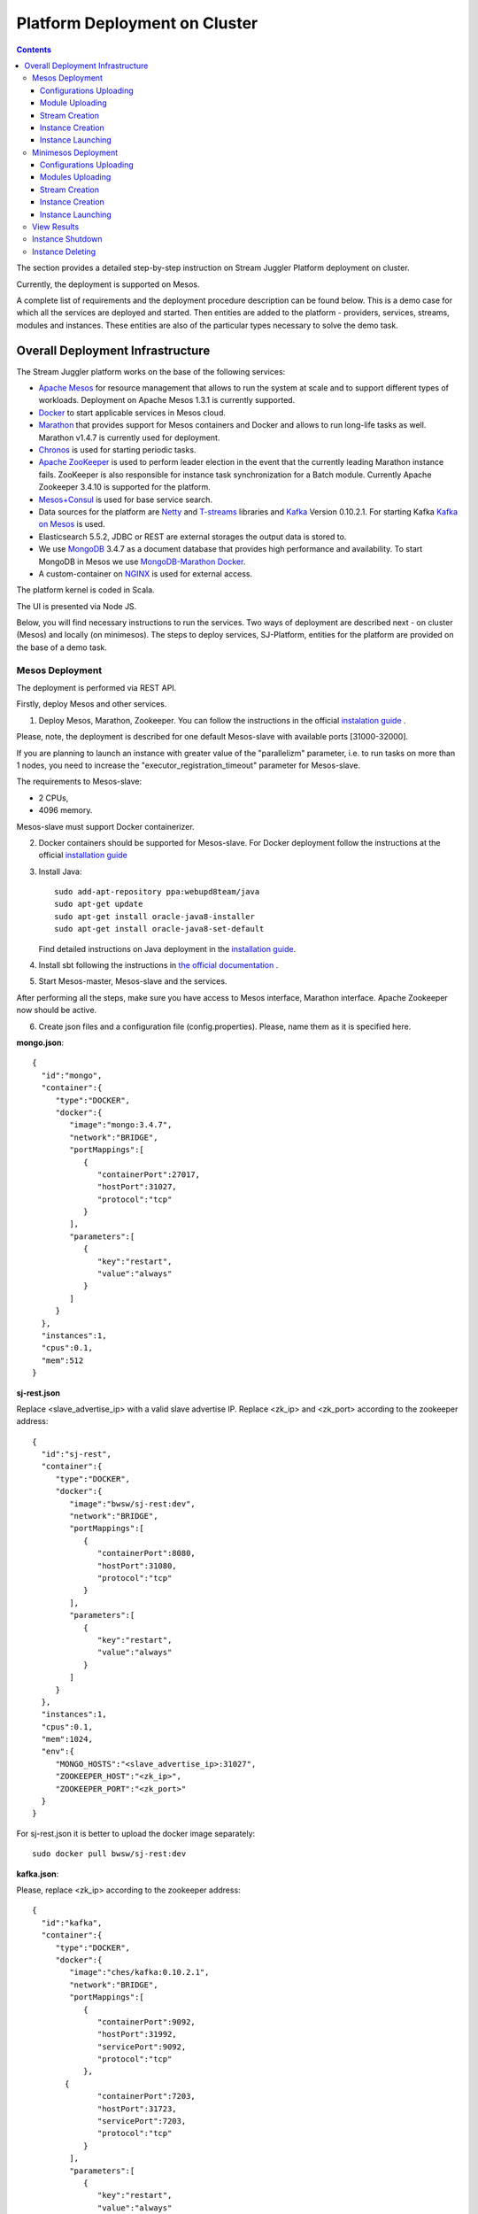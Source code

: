 .. _Platform_Deployment:

Platform Deployment on Cluster 
=====================================

.. Contents::

The section provides a detailed step-by-step instruction on Stream Juggler Platform deployment on cluster. 

Currently, the deployment is supported on Mesos.

A complete list of requirements and the deployment procedure description can be found below. This is a demo case for which all the services are deployed and started. Then entities are added to the platform - providers, services, streams, modules and instances. These entities are also of the particular types necessary to solve the demo task.

Overall Deployment Infrastructure
--------------------------------------------

The Stream Juggler platform works on the base of the following services:

- `Apache Mesos <http://mesos.apache.org/>`_  for resource management that allows to run the system at scale and to support different types of workloads. Deployment on Apache Mesos 1.3.1 is currently supported.

- `Docker <http://mesos.apache.org/documentation/latest/docker-containerizer/>`_ to start applicable services in Mesos cloud. 

- `Marathon <https://mesosphere.github.io/marathon/>`_ that provides support for Mesos containers and Docker and allows to run long-life tasks as well. Marathon v1.4.7 is currently used for deployment.

- `Chronos <https://mesos.github.io/chronos/>`_ is used for starting periodic tasks.

- `Apache ZooKeeper <https://zookeeper.apache.org/>`_ is used to perform leader election in the event that the currently leading Marathon instance fails. ZooKeeper is also responsible for instance task synchronization for a Batch module. Currently Apache Zookeeper 3.4.10 is supported for the platform.

- `Mesos+Consul <https://github.com/CiscoCloud/mesos-consul>`_ is used for base service search.

- Data sources for the platform are `Netty <https://netty.io/>`_ and `T-streams <https://t-streams.com>`_ libraries and `Kafka <https://kafka.apache.org/>`_ Version 0.10.2.1. For starting Kafka `Kafka on Mesos <https://github.com/mesos/kafka>`_ is used.

- Elasticsearch 5.5.2, JDBC or REST are external storages the output data is stored to.

- We use `MongoDB <https://www.mongodb.com/>`_ 3.4.7 as a document database that provides high performance and availability. To start MongoDB in Mesos we use `MongoDB-Marathon Docker <https://hub.docker.com/r/tobilg/mongodb-marathon/>`_.

- A custom-container on `NGINX <https://www.nginx.com>`_ is used for external access. 

The platform kernel is coded in Scala.

The UI is presented via Node JS.

Below, you will find necessary instructions to run the services. Two ways of deployment are described next - on cluster (Mesos) and locally (on minimesos). The steps to deploy services, SJ-Platform, entities for the platform are provided on the base of a demo task.

Mesos Deployment
~~~~~~~~~~~~~~~~~~~~~~~~

The deployment is performed via REST API.

Firstly, deploy Mesos and other services.

1. Deploy Mesos, Marathon, Zookeeper. You can follow the instructions in the official `instalation guide <http://www.bogotobogo.com/DevOps/DevOps_Mesos_Install.php>`_ .

Please, note, the deployment is described for one default Mesos-slave with available ports [31000-32000]. 

If you are planning to launch an instance with greater value of the "parallelizm" parameter, i.e. to run tasks on more than 1 nodes, you need to increase the "executor_registration_timeout" parameter for Mesos-slave.

The requirements to Mesos-slave: 

- 2 CPUs, 
- 4096 memory.

Mesos-slave must support Docker containerizer.

2. Docker containers should be supported for Mesos-slave. For Docker deployment follow the instructions at the official `installation guide <https://docs.docker.com/engine/installation/linux/docker-ce/ubuntu/#install-docker-ce>`_

3. Install Java::
                                         
    sudo add-apt-repository ppa:webupd8team/java
    sudo apt-get update
    sudo apt-get install oracle-java8-installer
    sudo apt-get install oracle-java8-set-default

   Find detailed instructions on Java deployment in the `installation guide <https://tecadmin.net/install-oracle-java-8-ubuntu-via-ppa/>`_.

4. Install sbt following the instructions in `the official documentation <http://www.scala-sbt.org/download.html>`_ .

5. Start Mesos-master, Mesos-slave and the services. 

After performing all the steps, make sure you have access to Mesos interface, Marathon interface. Apache Zookeeper now should be active.


6. Create json files and a configuration file (config.properties). Please, name them as it is specified here.

**mongo.json**::

 {  
   "id":"mongo",
   "container":{  
      "type":"DOCKER",
      "docker":{  
         "image":"mongo:3.4.7",
         "network":"BRIDGE",
         "portMappings":[  
            {  
               "containerPort":27017,
               "hostPort":31027,
               "protocol":"tcp" 
            }
         ],
         "parameters":[  
            {  
               "key":"restart",
               "value":"always" 
            }
         ]
      }
   },
   "instances":1,
   "cpus":0.1,
   "mem":512
 }

**sj-rest.json**

Replace <slave_advertise_ip> with a valid slave advertise IP.
Replace <zk_ip> and <zk_port> according to the zookeeper address::

 {  
   "id":"sj-rest",
   "container":{  
      "type":"DOCKER",
      "docker":{  
         "image":"bwsw/sj-rest:dev",
         "network":"BRIDGE",
         "portMappings":[  
            {  
               "containerPort":8080,
               "hostPort":31080,
               "protocol":"tcp" 
            }
         ],
         "parameters":[  
            {  
               "key":"restart",
               "value":"always" 
            }
         ]
      }
   },
   "instances":1,
   "cpus":0.1,
   "mem":1024,
   "env":{
      "MONGO_HOSTS":"<slave_advertise_ip>:31027",
      "ZOOKEEPER_HOST":"<zk_ip>",
      "ZOOKEEPER_PORT":"<zk_port>" 
   }
 }

For sj-rest.json it is better to upload the docker image separately::
 
 sudo docker pull bwsw/sj-rest:dev

**kafka.json**::

Please, replace <zk_ip> according to the zookeeper address::

 {  
   "id":"kafka",
   "container":{  
      "type":"DOCKER",
      "docker":{  
         "image":"ches/kafka:0.10.2.1",
         "network":"BRIDGE",
         "portMappings":[  
            {  
               "containerPort":9092,
               "hostPort":31992,
               "servicePort":9092,
               "protocol":"tcp" 
            },
        {  
               "containerPort":7203,
               "hostPort":31723,
               "servicePort":7203,
               "protocol":"tcp" 
            }
         ],
         "parameters":[  
            {  
               "key":"restart",
               "value":"always" 
            }
         ]
      }
   },
   "instances":1,
   "cpus":0.1,
   "mem":512,
   "env":{  
      "ZOOKEEPER_IP":"<zk_ip>",
      "KAFKA_ADVERTIZEED_HOST_NAME":"kafka" 
   }
 }

**elasticsearch.json**::

 {  
   "id":"elasticsearch",
   "container":{  
      "type":"DOCKER",
      "docker":{  
         "image":"docker.elastic.co/elasticsearch/elasticsearch:5.5.1",
         "network":"BRIDGE",
         "portMappings":[  
            {  
               "containerPort":9200,
               "hostPort":31920,
               "protocol":"tcp" 
            },
        {  
               "containerPort":9300,
               "hostPort":31930,
               "protocol":"tcp" 
            }
         ],
         "parameters":[  
            {  
               "key":"restart",
               "value":"always" 
            }
         ]
      }
   },
   "env":{
      "ES_JAVA_OPTS":"-Xms256m -Xmx256m", 
      "http.host":"0.0.0.0", 
      "xpack.security.enabled":"false", 
      "transport.host":"0.0.0.0", 
      "cluster.name":"elasticsearch" 
   },
   "instances":1,
   "cpus":0.2,
   "mem":256
 }

**Configuration properties** 

Replace <zk_ip> according to the zookeeper address::

 key=pingstation
 active.tokens.number=100
 token.ttl=120

 host=0.0.0.0
 port=8080
 thread.pool=4

 path=/tmp
 data.directory=transaction_data
 metadata.directory=transaction_metadata
 commit.log.directory=commit_log
 commit.log.rocks.directory=commit_log_rocks

 berkeley.read.thread.pool = 2

 counter.path.file.id.gen=/server_counter/file_id_gen

 auth.key=dummy
 endpoints=127.0.0.1:31071
 name=server
 group=group

 write.thread.pool=4
 read.thread.pool=2
 ttl.add-ms=50
 create.if.missing=true
 max.background.compactions=1
 allow.os.buffer=true
 compression=LZ4_COMPRESSION
 use.fsync=true

 zk.endpoints=<zk_ip>
 zk.prefix=/pingstation
 zk.session.timeout-ms=10000
 zk.retry.delay-ms=500
 zk.connection.timeout-ms=10000

 max.metadata.package.size=100000000
 max.data.package.size=100000000
 transaction.cache.size=300

 commit.log.write.sync.value = 1
 commit.log.write.sync.policy = every-nth
 incomplete.commit.log.read.policy = skip-log
 commit.log.close.delay-ms = 200
 commit.log.file.ttl-sec = 86400
 stream.zookeeper.directory=/tts/tstreams

 ordered.execution.pool.size=2
 transaction-database.transaction-keeptime-min=70000
 subscribers.update.period-ms=500



**tts.json** 

This is a json file for T-streams. Please, replace <path_to_conf_directory> with an appropriate path to the configuration file directory on your computer. Also replace <slave_advertise_ip> with the slave advertise IP::

 {  
   "id":"kibana",
   "container":{  
      "type":"DOCKER",
      "docker":{  
         "image":"kibana:5.5.1",
         "network":"BRIDGE",
         "portMappings":[  
            {  
               "containerPort":5601,
               "hostPort":31561,
               "protocol":"tcp" 
            }
         ],
         "parameters":[  
            {  
               "key":"restart",
               "value":"always" 
            }
         ]
      }
   },
   "instances":1,
   "cpus":0.1,
   "mem":256,
   "env":{  
      "ELASTICSEARCH_URL":"https://<slave_advertise_ip>:31920" 
   }
 }

**kibana.json** (<slave_advertise_ip> should be replaced with slave advertise IP)::

 {  
   "id":"kibana",
   "container":{  
      "type":"DOCKER",
      "docker":{  
         "image":"kibana:5.5.1",
         "network":"BRIDGE",
         "portMappings":[  
            {  
               "containerPort":5601,
               "hostPort":31561,
               "protocol":"tcp" 
            }
         ],
         "parameters":[  
            {  
               "key":"restart",
               "value":"always" 
            }
         ]
      }
   },
   "instances":1,
   "cpus":0.1,
   "mem":256,
   "env":{  
      "ELASTICSEARCH_URL":"https://<slave_advertise_ip>:31920" 
   }
 }

3. Run the services on Marathon.

Replace <marathon_address> with a valid Marathon address.

**Mongo**::
 
 curl -X POST http://<marathon_address>/v2/apps -H "Content-type: application/json" -d @mongo.json 

**SJ-rest**::

 curl -X POST http://<marathon_address>/v2/apps -H "Content-type: application/json" -d @sj-rest.json  

**Elasticsearch**:

Please, note that `vm.max_map_count` should be specified for slave::

 sudo sysctl -w vm.max_map_count=262144

Then launch Elasticsearch::

 curl -X POST http://<marathon_address>/v2/apps -H "Content-type: application/json" -d @elasticsearch.json

**Kafka**::

 curl -X POST http://<marathon_address>/v2/apps -H "Content-type: application/json" -d @kafka.json 

**tts**::
 
 curl -X POST http://<marathon_address>/v2/apps -H "Content-type: application/json" -d @tts.json 

**Kibana**::

 curl -X POST http://<marathon_address>/v2/apps -H "Content-type: application/json" -d @kibana.json

Via the Marathon interface make sure the services are deployed.

6. Add the settings if running the framework on Mesos needs principal/secret:: 

    curl --request POST "http://$address/v1/config/settings" -H 'Content-Type: application/json' --data "{\"name\": \"framework-principal\",\"value\": <principal>,\"domain\": \"configuration.system\"}" 
    curl --request POST "http://$address/v1/config/settings" -H 'Content-Type: application/json' --data "{\"name\": \"framework-secret\",\"value\": <secret>,\"domain\": \"configuration.system\"}" 

7. Copy the SJ-Platform project from the GitHub repository::

    git clone https://github.com/bwsw/sj-platform.git


Now look and make sure you have access to the Web UI. You will see the platform but it is not completed with any entities yet. They will be added in the next steps.

Configurations Uploading
""""""""""""""""""""""""""
Before uploading modules, compile and upload the engine jars for them. 

1. Please, download the engine jars for the modules (input-streaming, regular-streaming, output-streaming) and a Mesos framework::

    wget http://c1-ftp1.netpoint-dc.com/sj/1.0-SNAPSHOT/sj-mesos-framework.jar
    wget http://c1-ftp1.netpoint-dc.com/sj/1.0-SNAPSHOT/sj-input-streaming-engine.jar
    wget http://c1-ftp1.netpoint-dc.com/sj/1.0-SNAPSHOT/sj-regular-streaming-engine.jar
    wget http://c1-ftp1.netpoint-dc.com/sj/1.0-SNAPSHOT/sj-output-streaming-engine.jar

Now upload the engine jars into the platform. Please, replace <slave_advertise_ip> with the slave advertise IP::

    cd sj-platform
    address=<slave_advertise_ip>:31080
    
    curl --form jar=@sj-mesos-framework.jar http://$address/v1/custom/jars
    curl --form jar=@sj-input-streaming-engine.jar http://$address/v1/custom/jars
    curl --form jar=@sj-regular-streaming-engine.jar http://$address/v1/custom/jars
    curl --form jar=@sj-output-streaming-engine.jar http://$address/v1/custom/jars

2. Setup configurations for engines.

The range of configurations includes required and optional ones. 

The list of all configurations can be viewed at the :ref:`Configuration` page.

To set up configuration settings for the engines, run the following commands. Please, replace <slave_advertise_ip> with the slave advertise IP and <marathon_address> with the address of Marathon::

   curl --request POST "http://$address/v1/config/settings" -H 'Content-Type: application/json' --data "{\"name\": \"session-timeout\",\"value\": \"7000\",\"domain\": \"configuration.apache-zookeeper\"}" 
   curl --request POST "http://$address/v1/config/settings" -H 'Content-Type: application/json' --data "{\"name\": \"current-framework\",\"value\": \"com.bwsw.fw-1.0\",\"domain\": \"configuration.system\"}" 
   curl --request POST "http://$address/v1/config/settings" -H 'Content-Type: application/json' --data "{\"name\": \"crud-rest-host\",\"value\": \"<slave_advertise_ip>\",\"domain\": \"configuration.system\"}" 
   curl --request POST "http://$address/v1/config/settings" -H 'Content-Type: application/json' --data "{\"name\": \"crud-rest-port\",\"value\": \"31080\",\"domain\": \"configuration.system\"}" 
   curl --request POST "http://$address/v1/config/settings" -H 'Content-Type: application/json' --data "{\"name\": \"marathon-connect\",\"value\": \"http://<marathon_address>\",\"domain\": \"configuration.system\"}" 
   curl --request POST "http://$address/v1/config/settings" -H 'Content-Type: application/json' --data "{\"name\": \"marathon-connect-timeout\",\"value\": \"60000\",\"domain\": \"configuration.system\"}" 
   curl --request POST "http://$address/v1/config/settings" -H 'Content-Type: application/json' --data "{\"name\": \"kafka-subscriber-timeout\",\"value\": \"100\",\"domain\": \"configuration.system\"}" 
   curl --request POST "http://$address/v1/config/settings" -H 'Content-Type: application/json' --data "{\"name\": \"low-watermark\",\"value\": \"100\",\"domain\": \"configuration.system\"}" 

3. Send the next POST requests to upload configurations for module validators::

    curl --request POST "http://$address/v1/config/settings" -H 'Content-Type: application/json' --data "{\"name\": \"regular-streaming-validator-class\",\"value\": \"com.bwsw.sj.crud.rest.instance.validator.RegularInstanceValidator\",\"domain\": \"configuration.system\"}" 
    curl --request POST "http://$address/v1/config/settings" -H 'Content-Type: application/json' --data "{\"name\": \"input-streaming-validator-class\",\"value\": \"com.bwsw.sj.crud.rest.instance.validator.InputInstanceValidator\",\"domain\": \"configuration.system\"}" 
    curl --request POST "http://$address/v1/config/settings" -H 'Content-Type: application/json' --data "{\"name\": \"output-streaming-validator-class\",\"value\": \"com.bwsw.sj.crud.rest.instance.validator.OutputInstanceValidator\",\"domain\": \"configuration.system\"}" 

4. When running the framework on the Mesos requires principal/secret, add the following settings::

    curl --request POST "http://$address/v1/config/settings" -H 'Content-Type: application/json' --data "{\"name\": \"framework-principal\",\"value\": <principal>,\"domain\": \"configuration.system\"}" 
    curl --request POST "http://$address/v1/config/settings" -H 'Content-Type: application/json' --data "{\"name\": \"framework-secret\",\"value\": <secret>,\"domain\": \"configuration.system\"}" 

In the UI you can see the uploaded configurations under the “Configuration” tab of the main navigation.

Module Uploading
""""""""""""""""""""""""""

The demo task needs three modules in the pipeline:

- regex input module, which is provided by the Stream Juggler Platform and can be downloaded from the Sonatype repository;
- regular processing module;
- output module to export results to Elasticsearch.

1. Copy demo project repository::

    cd ..
    git clone https://github.com/bwsw/sj-fping-demo.git
    cd sj-fping-demo

2. Compile and upload module jars:: 

     sbt assembly
     curl "https://oss.sonatype.org/content/repositories/snapshots/com/bwsw/sj-regex-input_2.12/1.0-SNAPSHOT/sj-regex- input_2.12-1.0-SNAPSHOT.jar" -o sj-regex-input.jar
     curl --form jar=@sj-regex-input.jar http://$address/v1/modules
     curl --form jar=@ps-process/target/scala-2.12/ps-process-1.0-SNAPSHOT.jar http://$address/v1/modules
     curl --form jar=@ps-output/target/scala-2.12/ps-output-1.0-SNAPSHOT.jar http://$address/v1/modules

Stream Creation
""""""""""""""""""""""""""""""
Streams are necessary in the system to transport messages to and from the modules.

For creating streams the infrastructure - providers and services - is required.

1. Set up providers.

There is a default value of Elasticsearch, Apache Kafka and Apache Zookeeper IPs (176.120.25.19) in json configuration files. So you shall change it appropriately via `sed` app before using (replace the <slave_advertise_ip> placeholder)::

  sed -i 's/176.120.25.19:9300/<slave_advertise_ip>:31930/g' api-json/providers/elasticsearch-ps-provider.json
  curl --request POST "http://$address/v1/providers" -H 'Content-Type: application/json' --data "@api-json/providers/elasticsearch-ps-provider.json" 
  sed -i 's/176.120.25.19:9092/<slave_advertise_ip>:31992/g' api-json/providers/kafka-ps-provider.json
  curl --request POST "http://$address/v1/providers" -H 'Content-Type: application/json' --data "@api-json/providers/kafka-ps-provider.json" 
  sed -i 's/176.120.25.19:2181/<slave_advertise_ip>/g' api-json/providers/zookeeper-ps-provider.json
  curl --request POST "http://$address/v1/providers" -H 'Content-Type: application/json' --data "@api-json/providers/zookeeper-ps-provider.json" 


2. Next set up services::

    curl --request POST "http://$address/v1/services" -H 'Content-Type: application/json' --data "@api-json/services/elasticsearch-ps-service.json" 
    curl --request POST "http://$address/v1/services" -H 'Content-Type: application/json' --data "@api-json/services/kafka-ps-service.json" 
    curl --request POST "http://$address/v1/services" -H 'Content-Type: application/json' --data "@api-json/services/zookeeper-ps-service.json" 
    curl --request POST "http://$address/v1/services" -H 'Content-Type: application/json' --data "@api-json/services/tstream-ps-service.json" 


3. Create streams (replace <stream_name> with a name of the stream json file)::

    curl --request POST "http://$address/v1/streams" -H 'Content-Type: application/json' --data "@api-json/streams/echo-response.json" 
    curl --request POST "http://$address/v1/streams" -H 'Content-Type: application/json' --data "@api-json/streams/unreachable-response.json" 
    curl --request POST "http://$address/v1/streams" -H 'Content-Type: application/json' --data "@api-json/streams/echo-response-1m.json" 
    curl --request POST "http://$address/v1/streams" -H 'Content-Type: application/json' --data "@api-json/streams/es-echo-response-1m.json" 
    curl --request POST "http://$address/v1/streams" -H 'Content-Type: application/json' --data "@api-json/streams/fallback-response.json" 


4. Create output destination.

At this step all necessary indexes, tables and mapping should be created for storing the processed result.

In our demo case the destination storage is of Elasticsearch type. Thus, the index and the mapping should be created. Please, run the command below. Please, remember to replace <slave_advertise_ip> with the advertise IP of Mesos-slave::

 curl --request PUT "http://<slave_advertise_ip>:31920/pingstation" -H 'Content-Type: application/json' --data "@api-json/elasticsearch-index.json" 


Instance Creation
""""""""""""""""""""""""""""

Create instances for modules. Please, replace <module_name> with the name of the module the instance is created for, <instance_name> with the name of the instance::

 curl --request POST "http://$address/v1/modules/input-streaming/com.bwsw.input.regex/1.0/instance" -H 'Content-Type: application/json' --data "@api-json/instances/pingstation-input.json" 
 curl --request POST "http://$address/v1/modules/regular-streaming/pingstation-process/1.0/instance" -H 'Content-Type: application/json' --data "@api-json/instances/pingstation-echo-process.json" 
 curl --request POST "http://$address/v1/modules/output-streaming/pingstation-output/1.0/instance" -H 'Content-Type: application/json' --data "@api-json/instances/pingstation-output.json" 
 
Instance Launching
""""""""""""""""""""""""

Launch the created instances by sending GET request for each instance (please, replace <instance_name> and <module_name> with the name of the instance and the name of its module)::

 curl --request GET "http://$address/v1/modules/input-streaming/com.bwsw.input.regex/1.0/instance/pingstation-input/start" 
 curl --request GET "http://$address/v1/modules/regular-streaming/pingstation-process/1.0/instance/pingstation-echo-process/start" 
 curl --request GET "http://$address/v1/modules/output-streaming/pingstation-output/1.0/instance/pingstation-output/start" 
 
Now the data can be delevered into the system. The instance(-s) starts data processing. 

You can view, monitor and manage instance performance via the UI.

The processed data will be displayed through Kibana in a diagram. For more detail please refer to the View_Results_ section below.

Minimesos Deployment
~~~~~~~~~~~~~~~~~~~~~~~~~~

The following services are required before the platfrom deployment on minimesos: 

- git,
- sbt,
- Docker,
- cURL

1) Pull and assemble the demo project::

    git clone https://github.com/bwsw/sj-fping-demo.git
    cd sj-fping-demo
    git checkout develop

    sbt assembly

2) Install minimesos::
 
    curl -sSL https://minimesos.org/install | sh

   This command will be displayed in the terminal result::

    Run the following command to add it to your executables path:
    export PATH=$PATH:/root/.minimesos/bin

   You should execute this export command::
  
    export PATH=$PATH:/root/.minimesos/bin

   Also, you can append this command to the end of file ~/.profile to have this instruction executed on each login. 

   Create a directory to place all minimesos-related files::

    mkdir ~/minimesos
    cd ~/minimesos

   Then you need to create `minimesosFile`::
 
    touch minimesosFile

   Open the file to edit it::
  
    nano minimesosFile
 
   Copy and paste all the following settings into it::

    minimesos {
     clusterName = "Minimesos Cluster"
     loggingLevel = "INFO"
     mapAgentSandboxVolume = false
     mapPortsToHost = true
     mesosVersion = "1.0.0"
     timeout = 60

      agent {
        imageName = "containersol/mesos-agent"
        imageTag = "1.0.0-0.1.0"
        loggingLevel = "# INHERIT FROM CLUSTER"
        portNumber = 5051

        resources {

            cpu {
                role = "*"
                value = 4
            }

            disk {
                role = "*"
                value = 200
            }

            mem {
                role = "*"
                value = 8192
            }

            ports {
                role = "*"
                value = "[31000-32000]"
            }
        }
      }

      consul {
        imageName = "consul"
        imageTag = "0.7.1"
     }

      marathon {
        cmd = "--master zk://minimesos-zookeeper:2181/mesos --zk zk://minimesos-zookeeper:2181/marathon"
        imageName = "mesosphere/marathon"
        imageTag = "v1.3.5"

        // Add 'app { marathonJson = "<path or URL to JSON file>" }' for every task you want to execute
        app {
            marathonJson = "https://raw.githubusercontent.com/ContainerSolutions/minimesos/e2a43362f4581122762c80d8780d09b567783f1a/apps/weave-scope.json"
        }
     }

      master {
        aclJson = null
        authenticate = false
        imageName = "containersol/mesos-master"
        imageTag = "1.0.0-0.1.0"
        loggingLevel = "# INHERIT FROM CLUSTER"
     }

      mesosdns {
        imageName = "xebia/mesos-dns"
        imageTag = "0.0.5"
     }


      registrator {
        imageName = "gliderlabs/registrator"
        imageTag = "v6"
     }

      zookeeper {
        imageName = "jplock/zookeeper"
        imageTag = "3.4.6"
     }
    }

3) Deploy minimesos::

    minimesos up

   Try to launch minimesos until you see the following result (IPs can differ from the provided example)::

    export MINIMESOS_NETWORK_GATEWAY=172.17.0.1
    export MINIMESOS_AGENT=http://172.17.0.7:5051; export MINIMESOS_AGENT_IP=172.17.0.7
    export MINIMESOS_ZOOKEEPER=zk://172.17.0.3:2181/mesos; export MINIMESOS_ZOOKEEPER_IP=172.17.0.3
    export MINIMESOS_MARATHON=http://172.17.0.6:8080; export MINIMESOS_MARATHON_IP=172.17.0.6
    export MINIMESOS_CONSUL=http://172.17.0.8:8500; export MINIMESOS_CONSUL_IP=172.17.0.8
    export MINIMESOS_MESOSDNS=http://172.17.0.4:53; export MINIMESOS_MESOSDNS_IP=172.17.0.4
    export MINIMESOS_MASTER=http://172.17.0.5:5050; export MINIMESOS_MASTER_IP=172.17.0.5
    Running dnsmasq? Add 'server=/mm/172.17.0.4#53' to /etc/dnsmasq.d/10-minimesos to resolve master.mm, zookeeper.mm and Marathon apps on app.marathon.mm.

   If the result is not the same (absence of the last line or/and lack of some exports) you shall execute the following command::

    minimesos destroy

   and try to launch minimesos again.

   Execute all the lines from the respond. First, export all variables with corresponding values.
   
   Then, install dnsmasq::
  
    sudo apt-get install dnsmasq
 
   And execute the command from the last line of the previous respond. Open the file for editing::
 
    nano /etc/dnsmasq.d/10-minimesos
   
   Paste the line below into it (make sure the IP is the dns IP)::
  
    server=/mm/172.17.0.4#53
 
   And launch it:: 
  
    sudo service dnsmasq restart
 
   After launching you can see the Weavescope app (https://github.com/weaveworks/scope) on port 4040.

   This application is an instrument to visualize, monitor your docker containers. It generates the map that can look like at the picture below: 
   
   .. figure:: _static/weavescope1.png
   
   Besides you can obtain access to Mesos on port 5050: 
   
   .. figure:: _static/mesos1.png

   and also access to Marathon on port 8080:
   
   .. figure:: _static/marathon1.png
   
   Check dns by ping master node::

    ping -c 4 master.mm

   At the end you can see::

    4 packets transmitted, 4 received, 0% packet loss


4) Deploy services

   Create the following files in the minimesos folder (mongo.json, sj-rest.json, etc.) and run services with the provided commands.

   In each file you shall perform some replacements:

    - use value of the MINIMESOS_ZOOKEEPER_IP variable (can be found in the previous step) instead of <zk-ip>

    - use value of the MINIMESOS_MESOSDNS_IP variable (can be found in the previous step) instead of <dns-ip>

   Instead of creating each file with appropriate values by hand you may use a script which shall be executed in the minimesos folder.
 
   Create a file named `createAlLConfigs.sh` and paste the content specified at :ref:`createAllConfigs.sh` for this script. Then execute it::
 
    ./createAlLConfigs.sh
 
   The json files will be created in the minimesos folder. All you need now is to deploy them to the system. Use the commands provided below for each json file.

**mongo.json** (replace <dns-ip> with a valid DNS IP)::

  {  
   "id":"mongo",
   "container":{  
      "type":"DOCKER",
      "volumes": [
        {
          "containerPath": "/data/db",
          "hostPath": "mongo_data",
          "mode": "RW" 
        }
      ],
      "docker":{  
         "image":"mongo:3.4.7",
         "network":"BRIDGE",
         "portMappings":[  
            {  
               "containerPort":27017,
               "hostPort":0,
               "protocol":"tcp" 
            }
         ],
         "parameters":[  
            {  
               "key":"restart",
               "value":"always" 
            },
         {
        "key":"dns",
        "value": "<dns-ip>" 
        }
         ]
      }
   },
   "instances":1,
   "cpus":0.1,
   "mem":512
  }

And install it::
 
 minimesos install --marathonFile mongo.json


**sj-rest.json** (replace <dns-ip> and <zk-ip> with valid IPs)::

 {  
   "id":"sj-rest",
   "container":{  
      "type":"DOCKER",
      "docker":{  
         "image":"bwsw/sj-rest:dev",
         "network":"BRIDGE",
         "portMappings":[  
            {  
               "containerPort":8080,
               "hostPort":0,
               "protocol":"tcp"
            }
         ],
         "parameters":[  
            {  
               "key":"restart",
               "value":"always"
            },
            {  
               "key":"dns",
               "value": <dns-ip>
            }
         ]
      }
   },
   "instances":1,
   "cpus":0.1,
   "mem":1024,
   "env":{
      "MONGO_HOSTS":"mongo.marathon.mm:27017",
      "ZOOKEEPER_HOST":"<zk-ip>",
      "ZOOKEEPER_PORT":"2181"
   }
 }

And install it::

 minimesos install --marathonFile sj-rest.json

**kafka.json** (replace <dns-ip> and <zk-ip> with valid IPs)::

 {  
   "id":"kafka",
   "container":{  
      "type":"DOCKER",
      "docker":{  
         "image":"ches/kafka:0.10.2.1",
         "network":"BRIDGE",
         "portMappings":[  
            {  
               "containerPort":9092,
               "hostPort":0,
               "servicePort":9092,
               "protocol":"tcp" 
            },
        {  
               "containerPort":7203,
               "hostPort":0,
               "servicePort":7203,
               "protocol":"tcp" 
            }
         ],
         "parameters":[  
            {  
               "key":"restart",
               "value":"always" 
            },
            {
        "key":"dns",
        "value": "<dns-ip>" 
            }
         ]
      }
   },
   "instances":1,
   "cpus":0.2,
   "mem":512,
   "env":{  
      "ZOOKEEPER_IP":"<zk-ip>",
      "KAFKA_ADVERTISED_HOST_NAME":"kafka" 
   }
 }

And install it::

 $ minimesos install --marathonFile kafka.json

**elasticsearch.json** (replace <dns-ip> with a valid IP)::

 {  
   "id":"elasticsearch",
   "container":{  
      "type":"DOCKER",
      "docker":{  
         "image":"docker.elastic.co/elasticsearch/elasticsearch:5.5.1",
         "network":"BRIDGE",
         "portMappings":[  
            {  
               "containerPort":9200,
               "hostPort":31920,
               "protocol":"tcp" 
            },
        {  
               "containerPort":9300,
               "hostPort":31930,
               "protocol":"tcp" 
            }
         ],
         "parameters":[  
            {  
               "key":"restart",
               "value":"always" 
            }
         ]
      }
   },
   "env":{  
      "ES_JAVA_OPTS":"-Xms256m -Xmx256m",
      "http.host":"0.0.0.0", 
      "xpack.security.enabled":"false", 
      "transport.host":"0.0.0.0", 
      "cluster.name":"elasticsearch" 
   },
   "instances":1,
   "cpus":0.2,
   "mem":256
 }

And install it::

 sudo sysctl -w vm.max_map_count=262144
 minimesos install --marathonFile elasticsearch.json
 
**kibana.json** (replace <dns-ip> with a valid IP)::

 {  
   "id":"kibana",
   "container":{  
      "type":"DOCKER",
      "docker":{  
         "image":"kibana:5.1.1",
         "network":"BRIDGE",
         "portMappings":[  
            {  
               "containerPort":5601,
               "hostPort":0,
               "protocol":"tcp"
            }
         ],
         "parameters":[  
            {  
               "key":"restart",
               "value":"always"
            },
 	    {
		"key":"dns",
		"value": <dns-ip>
	    }
         ]
      }
   },
   "instances":1,
   "cpus":0.1,
   "mem":256,
   "env":{  
      "ELASTICSEARCH_URL":"http://elasticsearch.marathon.mm:9200"
   }
 }

And install it::

 $ minimesos install --marathonFile kibana.json


**config.properties**

In this file instead of <path_to_conf_directory> you shall specify path to directory with the `config.properties` file ::

 key=pingstation
 active.tokens.number=100
 token.ttl=120

 host=0.0.0.0
 port=8080
 thread.pool=4

 path=/tmp
 data.directory=transaction_data
 metadata.directory=transaction_metadata
 commit.log.directory=commit_log
 commit.log.rocks.directory=commit_log_rocks

 berkeley.read.thread.pool = 2

 counter.path.file.id.gen=/server_counter/file_id_gen

 auth.key=dummy
 endpoints=127.0.0.1:31071
 name=server
 group=group

 write.thread.pool=4
 read.thread.pool=2
 ttl.add-ms=50
 create.if.missing=true
 max.background.compactions=1
 allow.os.buffer=true
 compression=LZ4_COMPRESSION
 use.fsync=true

 zk.endpoints=172.17.0.3:2181
 zk.prefix=/pingstation
 zk.session.timeout-ms=10000
 zk.retry.delay-ms=500
 zk.connection.timeout-ms=10000
 
 max.metadata.package.size=100000000
 max.data.package.size=100000000
 transaction.cache.size=300
 
 commit.log.write.sync.value = 1
 commit.log.write.sync.policy = every-nth
 incomplete.commit.log.read.policy = skip-log
 commit.log.close.delay-ms = 200
 commit.log.file.ttl-sec = 86400
 stream.zookeeper.directory=/tts/tstreams

 ordered.execution.pool.size=2
 transaction-database.transaction-keeptime-min=70000
 subscribers.update.period-ms=500

**tts.json**::

 {
    "id": "tts",
    "container": {
        "type": "DOCKER",
        "volumes": [
            {
                "containerPath": "/etc/conf",
                "hostPath": "<path_to_conf_directory>",
                "mode": "RO"
            }
        ],
        "docker": {
            "image": "bwsw/tstreams-transaction-server",
            "network": "BRIDGE",
            "portMappings": [
                {
                    "containerPort": 8080,
                    "hostPort": 31071,
                    "protocol": "tcp"
                }
            ],
            "parameters": [
                {
                    "key": "restart",
                    "value": "always"
                }
            ]
        }
    },
    "instances": 1,
    "cpus": 0.1,
    "mem": 512,
    "env": {
      "HOST":"172.17.0.1",
      "PORT0":"31071"
    }
 }

And install it::

 minimesos install --marathonFile tts.json

After deploying each service you may see corresponding applications in Marathon UI (port 8080):
 
.. figure:: _static/marathon2.png
 
and corresponding tasks in the Mesos UI (port 5050):
 
.. figure:: _static/mesos2.png
 
The graph structure provided by weavescope will surely change (port 4040):
 
.. figure:: _static/weavescope2.png

Configurations Uploading
""""""""""""""""""""""""

1. Download the engine jars in the next step::

    wget http://c1-ftp1.netpoint-dc.com/sj/1.0-SNAPSHOT/sj-mesos-framework.jar
    wget http://c1-ftp1.netpoint-dc.com/sj/1.0-SNAPSHOT/sj-input-streaming-engine.jar
    wget http://c1-ftp1.netpoint-dc.com/sj/1.0-SNAPSHOT/sj-regular-streaming-engine.jar
    wget http://c1-ftp1.netpoint-dc.com/sj/1.0-SNAPSHOT/sj-output-streaming-engine.jar

Now upload the engine jars into the platform::

    address=sj-rest.marathon.mm:8080

    curl --form jar=@sj-mesos-framework.jar http://$address/v1/custom/jars
    curl --form jar=@sj-input-streaming-engine.jar http://$address/v1/custom/jars
    curl --form jar=@sj-regular-streaming-engine.jar http://$address/v1/custom/jars
    curl --form jar=@sj-output-streaming-engine.jar http://$address/v1/custom/jars

2. Set up configurations for the engines::

    curl --request POST "http://$address/v1/config/settings" -H 'Content-Type: application/json' --data "{\"name\": \"session-timeout\",\"value\": \"7000\",\"domain\": \"zk\"}"
    curl --request POST "http://$address/v1/config/settings" -H 'Content-Type: application/json' --data "{\"name\": \"current-framework\",\"value\": \"com.bwsw.fw-1.0\",\"domain\": \"system\"}"

    curl --request POST "http://$address/v1/config/settings" -H 'Content-Type: application/json' --data "{\"name\": \"crud-rest-host\",\"value\": \"sj-rest.marathon.mm\",\"domain\": \"system\"}"
    curl --request POST "http://$address/v1/config/settings" -H 'Content-Type: application/json' --data "{\"name\": \"crud-rest-port\",\"value\": \"8080\",\"domain\": \"system\"}"

    curl --request POST "http://$address/v1/config/settings" -H 'Content-Type: application/json' --data "{\"name\": \"marathon-connect\",\"value\": \"http://marathon.mm:8080\",\"domain\": \"system\"}"
    curl --request POST "http://$address/v1/config/settings" -H 'Content-Type: application/json' --data "{\"name\": \"marathon-connect-timeout\",\"value\": \"60000\",\"domain\": \"system\"}"
    curl --request POST "http://$address/v1/config/settings" -H 'Content-Type: application/json' --data "{\"name\": \"kafka-subscriber-timeout\",\"value\": \"100\",\"domain\": \"system\"}"
    curl --request POST "http://$address/v1/config/settings" -H 'Content-Type: application/json' --data "{\"name\": \"low-watermark\",\"value\": \"100\",\"domain\": \"system\"}" 

    curl --request POST "http://$address/v1/config/settings" -H 'Content-Type: application/json' --data "{\"name\": \"regular-streaming-validator-class\",\"value\": \"com.bwsw.sj.crud.rest.instance.validator.RegularInstanceValidator\",\"domain\": \"system\"}"
    curl --request POST "http://$address/v1/config/settings" -H 'Content-Type: application/json' --data "{\"name\": \"input-streaming-validator-   class\",\"value\": \"com.bwsw.sj.crud.rest.instance.validator.InputInstanceValidator\",\"domain\": \"system\"}"
    curl --request POST "http://$address/v1/config/settings" -H 'Content-Type: application/json' --data "{\"name\": \"output-streaming-validator-class\",\"value\": \"com.bwsw.sj.crud.rest.instance.validator.OutputInstanceValidator\",\"domain\": \"system\"}"

Modules Uploading
""""""""""""""""""""""""""

Now modules can be set up. 

1. Firstly, it is necessary to move to the demo project directory::

    cd ..
    cd sj-fping-demo
 
2. Compile and upload modules' jars::

    curl "https://oss.sonatype.org/content/repositories/snapshots/com/bwsw/sj-regex-input_2.12/1.0-SNAPSHOT/sj-regex-input_2.12-1.0-SNAPSHOT.jar" -o sj-regex-input.jar
    curl --form jar=@sj-regex-input.jar http://$address/v1/modules
    curl --form jar=@ps-process/target/scala-2.12/ps-process-1.0-SNAPSHOT.jar http://$address/v1/modules
    curl --form jar=@ps-output/target/scala-2.12/ps-output-1.0-SNAPSHOT.jar http://$address/v1/modules


Stream Creation
"""""""""""""""""""""""""

The infrastructure for streams should be created first.

1. Set up providers.

There is a default value of Elasticsearch, Apache Kafka and Zookeeper IPs (176.120.25.19) in json configuration files, so we need to change it appropriately via sed app before using::

     sed -i 's/176.120.25.19/elasticsearch.marathon.mm/g' api-json/providers/elasticsearch-ps-provider.json
     curl --request POST "http://$address/v1/providers" -H 'Content-Type: application/json' --data "@api-json/providers/elasticsearch-ps-provider.json" 

     sed -i 's/176.120.25.19/kafka.marathon.mm/g' api-json/providers/kafka-ps-provider.json
     curl --request POST "http://$address/v1/providers" -H 'Content-Type: application/json' --data "@api-json/providers/kafka-ps-provider.json" 

     sed -i "s/176.120.25.19/${MINIMESOS_ZOOKEEPER_IP}/g" api-json/providers/zookeeper-ps-provider.json
     curl --request POST "http://$address/v1/providers" -H 'Content-Type: application/json' --data "@api-json/providers/zookeeper-ps-provider.json" 

2. Then set up services::

     curl --request POST "http://$address/v1/services" -H 'Content-Type: application/json' --data "@api-json/services/elasticsearch-ps-service.json" 
     curl --request POST "http://$address/v1/services" -H 'Content-Type: application/json' --data "@api-json/services/kafka-ps-service.json" 
     curl --request POST "http://$address/v1/services" -H 'Content-Type: application/json' --data "@api-json/services/zookeeper-ps-service.json" 
     curl --request POST "http://$address/v1/services" -H 'Content-Type: application/json' --data "@api-json/services/tstream-ps-service.json" 

3. Now create streams::

    curl --request POST "http://$address/v1/streams" -H 'Content-Type: application/json' --data "@api-json/streams/echo-response.json" 
    curl --request POST "http://$address/v1/streams" -H 'Content-Type: application/json' --data "@api-json/streams/unreachable-response.json" 
    curl --request POST "http://$address/v1/streams" -H 'Content-Type: application/json' --data "@api-json/streams/echo-response-1m.json" 
    curl --request POST "http://$address/v1/streams" -H 'Content-Type: application/json' --data "@api-json/streams/es-echo-response-1m.json" 
    curl --request POST "http://$address/v1/streams" -H 'Content-Type: application/json' --data "@api-json/streams/fallback-response.json" 
   
4. Create output destination.

At this step all necessary indexes, tables and mapping should be created for storing the processed result.

In our demo case the destination is of Elasticsearch type. Thus, the index and the mapping should be created. Please, run the command below. Do not forget to replace <slave_advertise_ip> with the advertise IP of Mesos-slave::

  curl --request PUT "http://elasticsearch.marathon.mm:9200/pingstation" -H 'Content-Type: application/json' --data "@api-json/elasticsearch-index.json" 

Instance Creation
""""""""""""""""""""""""

Create an instance for each module::

 curl --request POST "http://$address/v1/modules/input-streaming/com.bwsw.input.regex/1.0/instance" -H 'Content-Type: application/json' --data "@api-json/instances/pingstation-input.json" 
 curl --request POST "http://$address/v1/modules/regular-streaming/pingstation-process/1.0/instance" -H 'Content-Type: application/json' --data "@api-json/instances/pingstation-echo-process.json" 
 curl --request POST "http://$address/v1/modules/output-streaming/pingstation-output/1.0/instance" -H 'Content-Type: application/json' --data "@api-json/instances/pingstation-output.json" 

.. tip:: To process a large amount of input data you need to increase maximum direct memory size in ``jvmOptions`` in pingstation-input.json. Example: ``"-XX:MaxDirectMemorySize=": "256m"``

Instance Launching
"""""""""""""""""""""""""

Launch each instance::

 curl --request GET "http://$address/v1/modules/input-streaming/com.bwsw.input.regex/1.0/instance/pingstation-input/start" 
 curl --request GET "http://$address/v1/modules/regular-streaming/pingstation-process/1.0/instance/pingstation-echo-process/start" 
 curl --request GET "http://$address/v1/modules/output-streaming/pingstation-output/1.0/instance/pingstation-output/start" 

.. _View_Results:

View Results
~~~~~~~~~~~~~~~~

To see the processing results saved in Elasticsearch, please, go to Kibana. There the aggregated data can be rendered in a diagram.

The result can be viewed while the module is working. A necessary auto-refresh interval can be set for the diagram to update the graph.

Firstly, click the **Settings** tab and fill in the data entry field '*' instead of 'logstash-*'. 

Then there will appear another data entry field called 'Time-field name'. You should choose 'ts' from the combobox and press the create button. 

After that, click the Discover tab. 

Choose a time interval of 'Last 15 minutes' in the top right corner of the page, as well as an auto-refresh interval of 45 seconds, as an example. Now a diagram can be compiled. 

Select the parameters to show in the graph at the left-hand panel. 

The example below is compiled in Kibana v.5.5.1.

It illustrates average time of echo-responses by IPs per a selected period of time (e.g. 1 min). As you can see, different nodes have the different average time of response. Some nodes respond faster than others. 

.. figure:: _static/Kibana.png

Lots of other parameter combinations can be implemented to view the results.

Instance Shutdown 
~~~~~~~~~~~~~~~~~~~~~~

Once the task is resolved and necessary data is aggregated, the instances can be stopped. 

A stopped instance can be restarted again if it is necessary.

If there is no need for it anymore, a suspended instance can be deleted. On the basis of the uploaded modules and the whole created infrastructure (providers, services, streams) other instances can be created next time.

To stop instances in the example task the following requests should be sent::

 curl --request GET "http://$address/v1/modules/input-streaming/pingstation-input/1.0/instance/pingstation-input/stop"

 curl --request GET "http://$address/v1/modules/regular-streaming/pingstation-process/1.0/instance/pingstation-process/stop"

 curl --request GET "http://$address/v1/modules/regular-streaming/pingstation-process/1.0/instance/pingstation-output/stop" 

In the UI, you will see the suspended instances with the “stopped” status.

Instance Deleting 
~~~~~~~~~~~~~~~~~~~~~~~~~

A stopped instance can be deleted if there is no need for it anymore. An instance of a specific module can be deleted via REST API by sending a DELETE request (as described below). Or instance deleting action is available in the UI under the “Instances” tab.

Make sure the instances to be deleted are stopped and are not with one of the following statuses: «starting», «started», «stopping», «deleting».

The instances of the modules can be deleted one by one::

 curl --request DELETE "http://$address/v1/modules/input-streaming/pingstation-input/1.0/instance/pingstation-input/"

 curl --request DELETE "http://$address/v1/modules/regular-streaming/pingstation-process/1.0/instance/pingstation-process/"

 curl --request DELETE "http://$address/v1/modules/output-streaming/pingstation-output/1.0/instance/pingstation-output/"

Via the UI you can make sure the instances are deleted.
